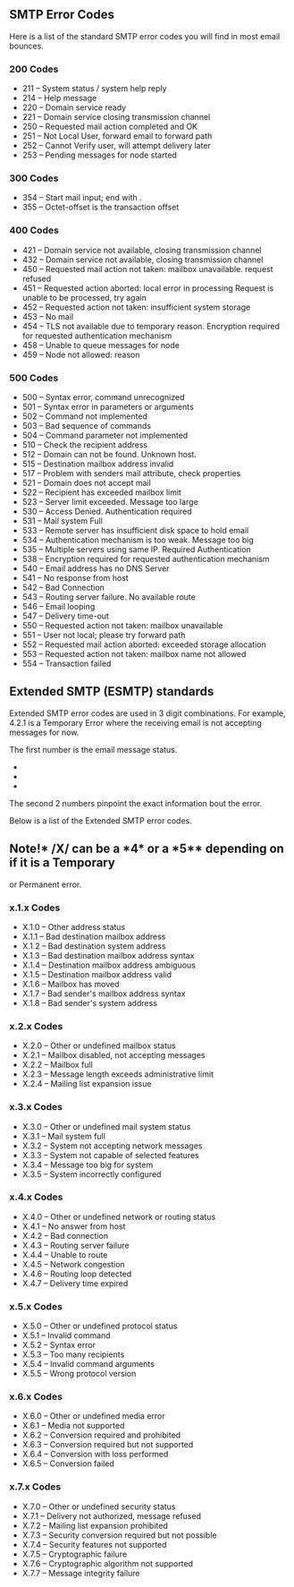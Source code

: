 ** SMTP Error Codes
   :PROPERTIES:
   :CUSTOM_ID: smtp-error-codes
   :END:

Here is a list of the standard SMTP error codes you will find in most
email bounces.

*** 200 Codes
    :PROPERTIES:
    :CUSTOM_ID: codes
    :END:

-  211 -- System status / system help reply
-  214 -- Help message
-  220 -- Domain service ready
-  221 -- Domain service closing transmission channel
-  250 -- Requested mail action completed and OK
-  251 -- Not Local User, forward email to forward path
-  252 -- Cannot Verify user, will attempt delivery later
-  253 -- Pending messages for node started

*** 300 Codes
    :PROPERTIES:
    :CUSTOM_ID: codes-1
    :END:

-  354 -- Start mail input; end with .
-  355 -- Octet-offset is the transaction offset

*** 400 Codes
    :PROPERTIES:
    :CUSTOM_ID: codes-2
    :END:

-  421 -- Domain service not available, closing transmission channel
-  432 -- Domain service not available, closing transmission channel
-  450 -- Requested mail action not taken: mailbox unavailable. request
   refused
-  451 -- Requested action aborted: local error in processing Request is
   unable to be processed, try again
-  452 -- Requested action not taken: insufficient system storage
-  453 -- No mail
-  454 -- TLS not available due to temporary reason. Encryption required
   for requested authentication mechanism
-  458 -- Unable to queue messages for node
-  459 -- Node not allowed: reason

*** 500 Codes
    :PROPERTIES:
    :CUSTOM_ID: codes-3
    :END:

-  500 -- Syntax error, command unrecognized
-  501 -- Syntax error in parameters or arguments
-  502 -- Command not implemented
-  503 -- Bad sequence of commands
-  504 -- Command parameter not implemented
-  510 -- Check the recipient address
-  512 -- Domain can not be found. Unknown host.
-  515 -- Destination mailbox address invalid
-  517 -- Problem with senders mail attribute, check properties
-  521 -- Domain does not accept mail
-  522 -- Recipient has exceeded mailbox limit
-  523 -- Server limit exceeded. Message too large
-  530 -- Access Denied. Authentication required
-  531 -- Mail system Full
-  533 -- Remote server has insufficient disk space to hold email
-  534 -- Authentication mechanism is too weak. Message too big
-  535 -- Multiple servers using same IP. Required Authentication
-  538 -- Encryption required for requested authentication mechanism
-  540 -- Email address has no DNS Server
-  541 -- No response from host
-  542 -- Bad Connection
-  543 -- Routing server failure. No available route
-  546 -- Email looping
-  547 -- Delivery time-out
-  550 -- Requested action not taken: mailbox unavailable
-  551 -- User not local; please try forward path
-  552 -- Requested mail action aborted: exceeded storage allocation
-  553 -- Requested action not taken: mailbox name not allowed
-  554 -- Transaction failed

** Extended SMTP (ESMTP) standards
   :PROPERTIES:
   :CUSTOM_ID: extended-smtp-esmtp-standards
   :END:

Extended SMTP error codes are used in 3 digit combinations. For example,
4.2.1 is a Temporary Error where the receiving email is not accepting
messages for now.

The first number is the email message status.

-  ** 2** Successfully sent the email;
-  ** 4** Temporary problem when sending the email. The email server
   typically will try to send it again till it reaches retry timeout.
-  ** 5** Permanent or Fatal error. This can be caused by a non existent
   email address, DNS problem, or your email was blocked by the
   receiving server.

The second 2 numbers pinpoint the exact information bout the error.

Below is a list of the Extended SMTP error codes.

** Note!* /X/ can be a *4* or a *5** depending on if it is a Temporary
or Permanent error.

*** x.1.x Codes
    :PROPERTIES:
    :CUSTOM_ID: x.1.x-codes
    :END:

-  X.1.0 -- Other address status
-  X.1.1 -- Bad destination mailbox address
-  X.1.2 -- Bad destination system address
-  X.1.3 -- Bad destination mailbox address syntax
-  X.1.4 -- Destination mailbox address ambiguous
-  X.1.5 -- Destination mailbox address valid
-  X.1.6 -- Mailbox has moved
-  X.1.7 -- Bad sender's mailbox address syntax
-  X.1.8 -- Bad sender's system address

*** x.2.x Codes
    :PROPERTIES:
    :CUSTOM_ID: x.2.x-codes
    :END:

-  X.2.0 -- Other or undefined mailbox status
-  X.2.1 -- Mailbox disabled, not accepting messages
-  X.2.2 -- Mailbox full
-  X.2.3 -- Message length exceeds administrative limit
-  X.2.4 -- Mailing list expansion issue

*** x.3.x Codes
    :PROPERTIES:
    :CUSTOM_ID: x.3.x-codes
    :END:

-  X.3.0 -- Other or undefined mail system status
-  X.3.1 -- Mail system full
-  X.3.2 -- System not accepting network messages
-  X.3.3 -- System not capable of selected features
-  X.3.4 -- Message too big for system
-  X.3.5 -- System incorrectly configured

*** x.4.x Codes
    :PROPERTIES:
    :CUSTOM_ID: x.4.x-codes
    :END:

-  X.4.0 -- Other or undefined network or routing status
-  X.4.1 -- No answer from host
-  X.4.2 -- Bad connection
-  X.4.3 -- Routing server failure
-  X.4.4 -- Unable to route
-  X.4.5 -- Network congestion
-  X.4.6 -- Routing loop detected
-  X.4.7 -- Delivery time expired

*** x.5.x Codes
    :PROPERTIES:
    :CUSTOM_ID: x.5.x-codes
    :END:

-  X.5.0 -- Other or undefined protocol status
-  X.5.1 -- Invalid command
-  X.5.2 -- Syntax error
-  X.5.3 -- Too many recipients
-  X.5.4 -- Invalid command arguments
-  X.5.5 -- Wrong protocol version

*** x.6.x Codes
    :PROPERTIES:
    :CUSTOM_ID: x.6.x-codes
    :END:

-  X.6.0 -- Other or undefined media error
-  X.6.1 -- Media not supported
-  X.6.2 -- Conversion required and prohibited
-  X.6.3 -- Conversion required but not supported
-  X.6.4 -- Conversion with loss performed
-  X.6.5 -- Conversion failed

*** x.7.x Codes
    :PROPERTIES:
    :CUSTOM_ID: x.7.x-codes
    :END:

-  X.7.0 -- Other or undefined security status
-  X.7.1 -- Delivery not authorized, message refused
-  X.7.2 -- Mailing list expansion prohibited
-  X.7.3 -- Security conversion required but not possible
-  X.7.4 -- Security features not supported
-  X.7.5 -- Cryptographic failure
-  X.7.6 -- Cryptographic algorithm not supported
-  X.7.7 -- Message integrity failure
